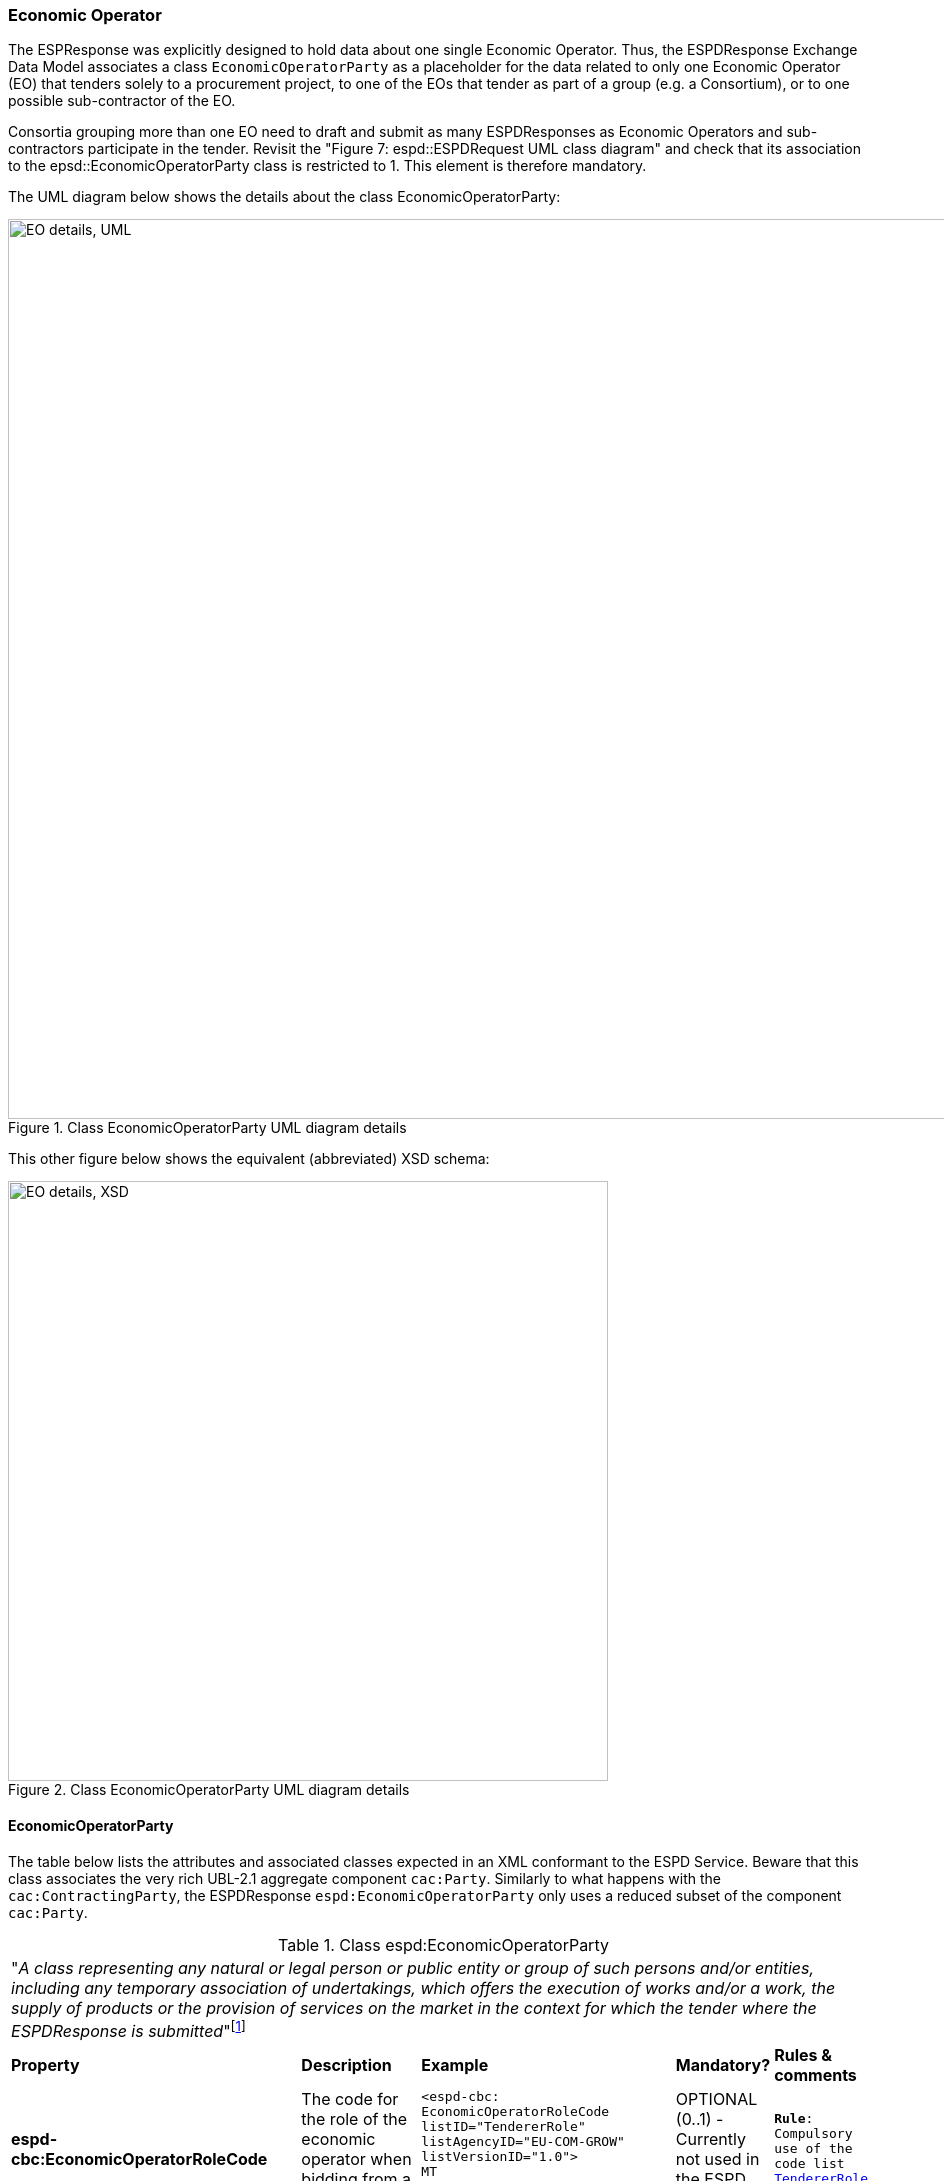 [.text-left]
=== Economic Operator 

The ESPResponse was explicitly designed to hold data about one single Economic Operator.
Thus, the ESPDResponse Exchange Data Model associates a class `EconomicOperatorParty` as 
a placeholder for the data related to only one Economic Operator (EO) that 
tenders solely to a procurement project, to one of the EOs that tender as part of a group 
(e.g. a Consortium), or to one possible sub-contractor of the EO. 

Consortia grouping more than one EO need to draft and submit as many ESPDResponses as Economic 
Operators and sub-contractors participate in the tender. 
Revisit the "Figure 7: espd::ESPDRequest UML class diagram" and check that its association
to the epsd::EconomicOperatorParty class is restricted to 1. This element is therefore mandatory.

The UML diagram below shows the details about the class EconomicOperatorParty:

[.text-center]
[[EO_UML_Details]]
.Class EconomicOperatorParty UML diagram details
image::EO_UML_Details.png[align="center" alt="EO details, UML", width="1000", height="900"]

[.text-left]
This other figure below shows the equivalent (abbreviated) XSD schema:

[.text-center]
[[EO_XSD_Schema_Diagram]]
.Class EconomicOperatorParty UML diagram details
image::EO_XSD_Details.png[align="center" alt="EO details, XSD", width="600"]

[.text-left]
==== EconomicOperatorParty
The table below lists the attributes and associated classes expected in an XML conformant to the ESPD Service. 
Beware that this class associates the very rich UBL-2.1 aggregate component `cac:Party`. 
Similarly to what happens with the `cac:ContractingParty`, the ESPDResponse `espd:EconomicOperatorParty`
only uses a reduced subset of the component `cac:Party`.

[.text-left]
.Class espd:EconomicOperatorParty
|===

5+^|"_A class representing any natural or legal person or public entity or group of such persons
and/or entities, including any temporary association of undertakings, which offers the 
execution of works and/or a work, the supply of products or the provision of services on the 
market in the context for which the tender where the ESPDResponse is submitted_"footnote:[Source: http://www.cenbii.eu/deliverables/cen-wsbii-3/[CEN/BII-WS3]]

|*Property*|*Description*|*Example*|*Mandatory?*|*Rules & comments*

|*espd-cbc:EconomicOperatorRoleCode*
|The code for the role of the economic operator when bidding from a consortium  
a|
[source,xml] 
----
<espd-cbc:
EconomicOperatorRoleCode 
listID="TendererRole" 
listAgencyID="EU-COM-GROW" 
listVersionID="1.0">
MT
</espd-cbc:
EconomicOperatorRoleCode>
----
|OPTIONAL (0..1) - Currently not used in the ESPD Service
|`*Rule*: Compulsory use of the code list link:.\code_lists_v1.0.2\PDF\EPROC-TendererRole-060716-0953-38-v1.0.2.pdf[TendererRole].`

|*espd-cbc:
EconomicOperatorRoleDescription*
|A short description for the role of the economic operator when bidding from a consortium  
a|
[source,xml] 
----
<espd-cbc:
EconomicOperatorRoleDescription 
languageID="en">
Main tenderer
</espd-cbc:
EconomicOperatorRoleDescription>
----
|OPTIONAL (0..1) 
|`*Comment*: Currently not used by the ESPD Service`

|*espd-cbc:
NationalDataBaseURIID*
|Unrestricted and full direct access to tools and devices used for
electronic communication is possible at this URL.  
|
|OPTIONAL (0..1) 
|`*Comment*: Currently not used by the ESPD Service`

|*espd-cbc:
NationalDatabaseAccessCredentials*
|Credentials (e.g. username and password) to access the national database
|
|OPTIONAL (0..1) 
|`*Comment*: Currently not used by the ESPD Service`

|*espd-cbc:
SMEIndicator*
|Indicates whether the Economic Operator is an SME or not
|
|OPTIONAL (0..1) 
|`*Comment*: See COM's definition of http://ec.europa.eu/growth/smes/business-friendly-environment/sme-definition/index_en.htm[SME]`

5+^|*Associated classes*

|*RepresentativeNaturalPerson*
|Information about individuals who in one way or the other represent the economic operator
|
|OPTIONAL (0..n) 
|Comment: Belongs to the ESPD spacename (espd-cac:)

|*cac:Party*
|The UBL-2.1 class used to hold data about the party that, in this case, is the Economic Operator 
|
|OPTIONAL (0..n) 
|`*Comment*: See below which elements from cac:Party are currently used by the ESPD Service for the EO` 

|===
